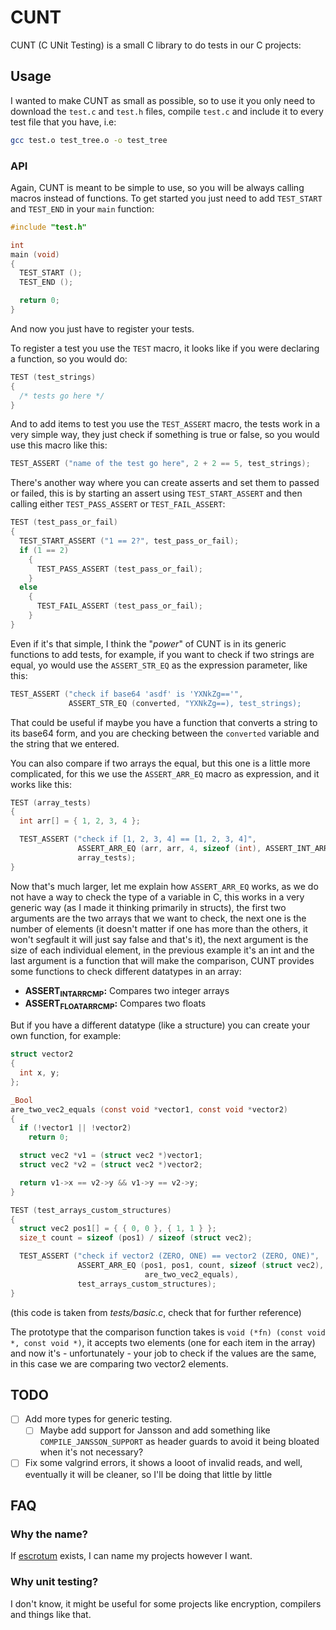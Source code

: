 #+DATE: 2023-12-20T14:57:03-05:00
#+LAST_MODIFIED: 2023-12-20 Wed 15:57:46

* CUNT

CUNT (C UNit Testing) is a small C library to do tests in our C projects:

[[file:resources/ss.png]]

** Usage

I wanted to make CUNT as small as possible, so to use it you only need to
download the ~test.c~ and ~test.h~ files, compile ~test.c~ and include it to every
test file that you have, i.e:

#+begin_src bash
  gcc test.o test_tree.o -o test_tree
#+end_src

*** API

Again, CUNT is meant to be simple to use, so you will be always calling macros
instead of functions. To get started you just need to add ~TEST_START~ and
~TEST_END~ in your ~main~ function:

#+begin_src C
  #include "test.h"

  int
  main (void)
  {
    TEST_START ();
    TEST_END ();

    return 0;
  }
#+end_src

And now you just have to register your tests.

To register a test you use the ~TEST~ macro, it looks like if you were declaring a
function, so you would do:

#+begin_src C
  TEST (test_strings)
  {
    /* tests go here */
  }
#+end_src

And to add items to test you use the ~TEST_ASSERT~ macro, the tests work in a very
simple way, they just check if something is true or false, so you would use this
macro like this:

#+begin_src C
  TEST_ASSERT ("name of the test go here", 2 + 2 == 5, test_strings);
#+end_src

There's another way where you can create asserts and set them to passed or
failed, this is by starting an assert using ~TEST_START_ASSERT~ and then calling
either ~TEST_PASS_ASSERT~ or ~TEST_FAIL_ASSERT~:

#+begin_src C
  TEST (test_pass_or_fail)
  {
    TEST_START_ASSERT ("1 == 2?", test_pass_or_fail);
    if (1 == 2)
      {
        TEST_PASS_ASSERT (test_pass_or_fail);
      }
    else
      {
        TEST_FAIL_ASSERT (test_pass_or_fail);
      }
  }
#+end_src

Even if it's that simple, I think the "/power/" of CUNT is in its generic
functions to add tests, for example, if you want to check if two strings are
equal, yo would use the ~ASSERT_STR_EQ~ as the expression parameter, like this:

#+begin_src C
  TEST_ASSERT ("check if base64 'asdf' is 'YXNkZg=='",
               ASSERT_STR_EQ (converted, "YXNkZg==), test_strings);
#+end_src

That could be useful if maybe you have a function that converts a string to its
base64 form, and you are checking between the ~converted~ variable and the string
that we entered.

You can also compare if two arrays the equal, but this one is a little more
complicated, for this we use the ~ASSERT_ARR_EQ~ macro as expression, and it works
like this:

#+begin_src C
  TEST (array_tests)
  {
    int arr[] = { 1, 2, 3, 4 };

    TEST_ASSERT ("check if [1, 2, 3, 4] == [1, 2, 3, 4]",
                 ASSERT_ARR_EQ (arr, arr, 4, sizeof (int), ASSERT_INT_ARRCMP),
                 array_tests);
  }
#+end_src

Now that's much larger, let me explain how ~ASSERT_ARR_EQ~ works, as we do not
have a way to check the type of a variable in C, this works in a very generic
way (as I made it thinking primarily in structs), the first two arguments are
the two arrays that we want to check, the next one is the number of elements (it
doesn't matter if one has more than the others, it won't segfault it will just
say false and that's it), the next argument is the size of each individual
element, in the previous example it's an int and the last argument is a function
that will make the comparison, CUNT provides some functions to check different
datatypes in an array:
- *ASSERT_INT_ARRCMP:* Compares two integer arrays
- *ASSERT_FLOAT_ARRCMP:* Compares two floats

But if you have a different datatype (like a structure) you can create your own
function, for example:

#+begin_src C
  struct vector2
  {
    int x, y;
  };

  _Bool
  are_two_vec2_equals (const void *vector1, const void *vector2)
  {
    if (!vector1 || !vector2)
      return 0;

    struct vec2 *v1 = (struct vec2 *)vector1;
    struct vec2 *v2 = (struct vec2 *)vector2;

    return v1->x == v2->y && v1->y == v2->y;
  }

  TEST (test_arrays_custom_structures)
  {
    struct vec2 pos1[] = { { 0, 0 }, { 1, 1 } };
    size_t count = sizeof (pos1) / sizeof (struct vec2);

    TEST_ASSERT ("check if vector2 (ZERO, ONE) == vector2 (ZERO, ONE)",
                 ASSERT_ARR_EQ (pos1, pos1, count, sizeof (struct vec2),
                                are_two_vec2_equals),
                 test_arrays_custom_structures);
  }
#+end_src

(this code is taken from /tests/basic.c/, check that for further reference)

The prototype that the comparison function takes is
~void (*fn) (const void *, const void *)~, it accepts two elements (one for each
item in the array) and now it's - unfortunately - your job to check if the
values are the same, in this case we are comparing two vector2 elements.

** TODO

- [ ] Add more types for generic testing.
  - [ ] Maybe add support for Jansson and add something like
    ~COMPILE_JANSSON_SUPPORT~ as header guards to avoid it being bloated when it's
    not necessary?
- [ ] Fix some valgrind errors, it shows a looot of invalid reads, and well,
  eventually it will be cleaner, so I'll be doing that little by little

** FAQ

*** Why the  name?

If [[https://github.com/Roger/escrotum][escrotum]] exists, I can name my projects however I want.

*** Why unit testing?

I don't know, it might be useful for some projects like encryption, compilers
and things like that.
